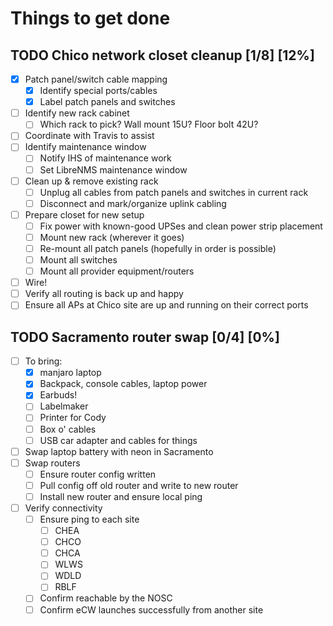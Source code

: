 * Things to get done
** TODO Chico network closet cleanup [1/8] [12%]
   - [X] Patch panel/switch cable mapping
     - [X] Identify special ports/cables
     - [X] Label patch panels and switches
   - [ ] Identify new rack cabinet
     - [ ] Which rack to pick? Wall mount 15U? Floor bolt 42U?
   - [ ] Coordinate with Travis to assist
   - [ ] Identify maintenance window
     - [ ] Notify IHS of maintenance work
     - [ ] Set LibreNMS maintenance window
   - [ ] Clean up & remove existing rack
     - [ ] Unplug all cables from patch panels and switches in current rack 
     - [ ] Disconnect and mark/organize uplink cabling
   - [ ] Prepare closet for new setup
     - [ ] Fix power with known-good UPSes and clean power strip placement
     - [ ] Mount new rack (wherever it goes)
     - [ ] Re-mount all patch panels (hopefully in order is possible)
     - [ ] Mount all switches
     - [ ] Mount all provider equipment/routers
   - [ ] Wire!
   - [ ] Verify all routing is back up and happy
   - [ ] Ensure all APs at Chico site are up and running on their correct ports
** TODO Sacramento router swap [0/4] [0%]
   - [-] To bring:
     - [X] manjaro laptop
     - [X] Backpack, console cables, laptop power
     - [X] Earbuds!
     - [ ] Labelmaker
     - [ ] Printer for Cody
     - [ ] Box o' cables
     - [ ] USB car adapter and cables for things
   - [ ] Swap laptop battery with neon in Sacramento
   - [ ] Swap routers
     - [ ] Ensure router config written
     - [ ] Pull config off old router and write to new router
     - [ ] Install new router and ensure local ping
   - [ ] Verify connectivity
     - [ ] Ensure ping to each site
       - [ ] CHEA
       - [ ] CHCO
       - [ ] CHCA
       - [ ] WLWS
       - [ ] WDLD
       - [ ] RBLF
     - [ ] Confirm reachable by the NOSC
     - [ ] Confirm eCW launches successfully from another site
